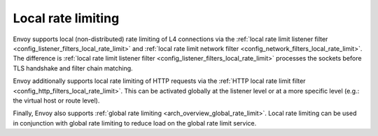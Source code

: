 .. _arch_overview_local_rate_limit:

Local rate limiting
===================

Envoy supports local (non-distributed) rate limiting of L4 connections via the
:ref:`local rate limit listener filter <config_listener_filters_local_rate_limit>` and :ref:`local rate limit network filter <config_network_filters_local_rate_limit>`.
The difference is :ref:`local rate limit listener filter <config_listener_filters_local_rate_limit>` processes the sockets before TLS handshake and filter chain matching.

Envoy additionally supports local rate limiting of HTTP requests via the
:ref:`HTTP local rate limit filter <config_http_filters_local_rate_limit>`. This can
be activated globally at the listener level or at a more specific level (e.g.: the virtual
host or route level).

Finally, Envoy also supports :ref:`global rate limiting <arch_overview_global_rate_limit>`. Local
rate limiting can be used in conjunction with global rate limiting to reduce load on the global
rate limit service.
